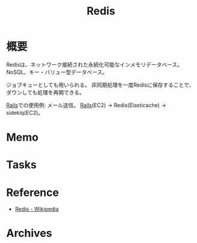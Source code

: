 :PROPERTIES:
:ID:       48b99bce-05ce-49af-921d-1e321e5a4f8b
:END:
#+title: Redis
* 概要
Redisは、ネットワーク接続された永続化可能なインメモリデータベース。
NoSQL、キー・バリュー型データベース。

ジョブキューとしても用いられる。
非同期処理を一度Redisに保存することで、ダウンしても処理を再開できる。

[[id:e04aa1a3-509c-45b2-ac64-53d69c961214][Rails]]での使用例: メール送信。
[[id:e04aa1a3-509c-45b2-ac64-53d69c961214][Rails]](EC2) -> Redis(Elasticache) -> sidekiq(EC2)。
* Memo
* Tasks
* Reference
- [[https://ja.wikipedia.org/wiki/Redis][Redis - Wikipedia]]
* Archives
